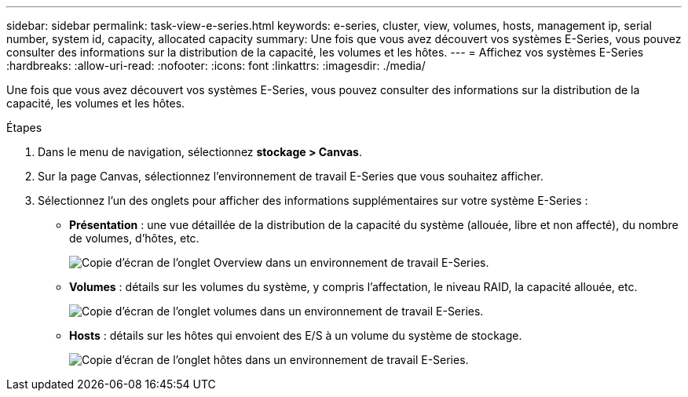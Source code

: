 ---
sidebar: sidebar 
permalink: task-view-e-series.html 
keywords: e-series, cluster, view, volumes, hosts, management ip, serial number, system id, capacity, allocated capacity 
summary: Une fois que vous avez découvert vos systèmes E-Series, vous pouvez consulter des informations sur la distribution de la capacité, les volumes et les hôtes. 
---
= Affichez vos systèmes E-Series
:hardbreaks:
:allow-uri-read: 
:nofooter: 
:icons: font
:linkattrs: 
:imagesdir: ./media/


Une fois que vous avez découvert vos systèmes E-Series, vous pouvez consulter des informations sur la distribution de la capacité, les volumes et les hôtes.

.Étapes
. Dans le menu de navigation, sélectionnez *stockage > Canvas*.
. Sur la page Canvas, sélectionnez l'environnement de travail E-Series que vous souhaitez afficher.
. Sélectionnez l'un des onglets pour afficher des informations supplémentaires sur votre système E-Series :
+
** *Présentation* : une vue détaillée de la distribution de la capacité du système (allouée, libre et non affecté), du nombre de volumes, d'hôtes, etc.
+
image:screenshot-overview.png["Copie d'écran de l'onglet Overview dans un environnement de travail E-Series."]

** *Volumes* : détails sur les volumes du système, y compris l'affectation, le niveau RAID, la capacité allouée, etc.
+
image:screenshot-volumes.png["Copie d'écran de l'onglet volumes dans un environnement de travail E-Series."]

** *Hosts* : détails sur les hôtes qui envoient des E/S à un volume du système de stockage.
+
image:screenshot-hosts.png["Copie d'écran de l'onglet hôtes dans un environnement de travail E-Series."]




